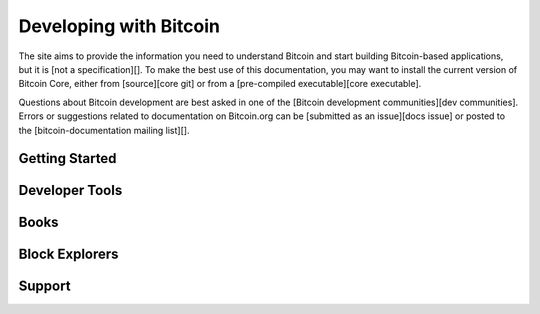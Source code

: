 Developing with Bitcoin
=======================

The site aims to provide the information you need to understand
Bitcoin and start building Bitcoin-based applications, but it is [not a
specification][]. To make the best use of
this documentation, you may want to install the current version of Bitcoin
Core, either from [source][core git] or from a [pre-compiled executable][core executable].

Questions about Bitcoin development are best asked in one of the
[Bitcoin development communities][dev communities].
Errors or suggestions related to
documentation on Bitcoin.org can be [submitted as an issue][docs issue]
or posted to the [bitcoin-documentation mailing list][].

Getting Started
---------------

Developer Tools
---------------

Books
-----

Block Explorers
---------------

Support
-------

.. _bitcoin.org developer documentation: https://bitcoin.org/en/developer-documentation
.. _RST: http://docutils.sourceforge.net/rst.html
